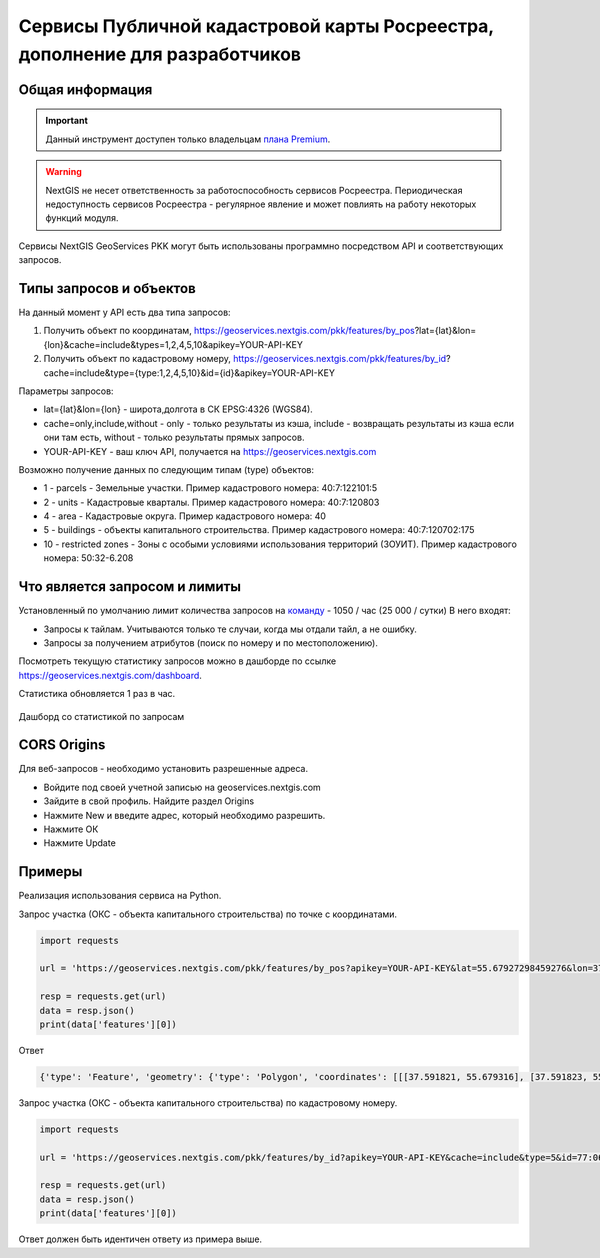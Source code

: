 .. _nggeos_pkk_dev:


Сервисы Публичной кадастровой карты Росреестра, дополнение для разработчиков
==========================================================================

Общая информация
------------------

.. important::
   Данный инструмент доступен только владельцам `плана Premium <https://nextgis.ru/nextgis-com/plans>`_.

.. warning::

   NextGIS не несет ответственность за работоспособность сервисов Росреестра. Периодическая недоступность сервисов Росреестра - регулярное явление и может повлиять на работу некоторых функций модуля.

Сервисы NextGIS GeoServices PKK могут быть использованы программно посредством API и соответствующих запросов.

.. _nggeos_pkk_data_type:

Типы запросов и объектов
------------------------

На данный момент у API есть два типа запросов:

1. Получить объект по координатам, https://geoservices.nextgis.com/pkk/features/by_pos?lat={lat}&lon={lon}&cache=include&types=1,2,4,5,10&apikey=YOUR-API-KEY
2. Получить объект по кадастровому номеру, https://geoservices.nextgis.com/pkk/features/by_id?cache=include&type={type:1,2,4,5,10}&id={id}&apikey=YOUR-API-KEY

Параметры запросов:

* lat={lat}&lon={lon} - широта,долгота в СК EPSG:4326 (WGS84).
* cache=only,include,without - only - только результаты из кэша, include - возвращать результаты из кэша если они там есть, without - только результаты прямых запросов.
* YOUR-API-KEY - ваш ключ API, получается на https://geoservices.nextgis.com

Возможно получение данных по следующим типам (type) объектов:

* 1 - parcels - Земельные участки. Пример кадастрового номера: 40:7:122101:5
* 2 - units - Кадастровые кварталы. Пример кадастрового номера: 40:7:120803
* 4 - area - Кадастровые округа. Пример кадастрового номера: 40
* 5 - buildings - объекты капитального строительства. Пример кадастрового номера: 40:7:120702:175
* 10 - restricted zones - Зоны с особыми условиями использования территорий (ЗОУИТ). Пример кадастрового номера: 50:32-6.208

.. _nggeos_pkk_limits:

Что является запросом и лимиты
------------------------------

Установленный по умолчанию лимит количества запросов на `команду <https://docs.nextgis.ru/docs_ngcom/source/create.html#ngcom-team-management>`_ - 1050 / час (25 000 / сутки)
В него входят:

- Запросы к тайлам. Учитываются только те случаи, когда мы отдали тайл, а не ошибку.
- Запросы за получением атрибутов (поиск по номеру и по местоположению).

Посмотреть текущую статистику запросов можно в дашборде по ссылке https://geoservices.nextgis.com/dashboard.

Статистика обновляется 1 раз в час.

.. figure:: _static/dashboard.png
   :name: dashboard
   :align: center
   :width: 20cm

   Дашборд со статистикой по запросам

.. _nggeos_pkk_cors_origins:

CORS Origins
-------------

Для веб-запросов - необходимо установить разрешенные адреса. 

* Войдите под своей учетной записью на geoservices.nextgis.com
* Зайдите в свой профиль. Найдите раздел Origins
* Нажмите New и введите адрес, который необходимо разрешить.
* Нажмите ОК
* Нажмите Update

.. _nggeos_pkk_example:

Примеры
-------

Реализация использования сервиса на Python.

Запрос участка (ОКС - объекта капитального строительства) по точке с координатами.

.. code-block:: bash
    
    import requests
    
    url = 'https://geoservices.nextgis.com/pkk/features/by_pos?apikey=YOUR-API-KEY&lat=55.67927298459276&lon=37.591867175551606&type=5'
    
    resp = requests.get(url)
    data = resp.json()
    print(data['features'][0])

Ответ

.. code-block:: bash

   {'type': 'Feature', 'geometry': {'type': 'Polygon', 'coordinates': [[[37.591821, 55.679316], [37.591823, 55.679316], [37.591823, 55.679315], [37.591826, 55.679315], [37.591826, 55.679314], [37.59183, 55.679314], [37.59183, 55.679313], [37.591833, 55.679313], [37.591833, 55.679312], [37.591837, 55.679312], [37.591837, 55.679311], [37.59184, 55.679311], [37.59184, 55.67931], [37.591843, 55.67931], [37.591843, 55.679309], [37.591847, 55.679309], [37.591847, 55.679308], [37.59185, 55.679308], [37.59185, 55.679307], [37.591854, 55.679307], [37.591854, 55.679306], [37.591857, 55.679306], [37.591857, 55.679305], [37.591861, 55.679305], [37.591861, 55.679304], [37.591864, 55.679304], [37.591864, 55.679303], [37.591868, 55.679303], [37.591868, 55.679302], [37.591871, 55.679302], [37.591871, 55.679301], [37.591874, 55.679301], [37.591874, 55.6793], [37.591878, 55.6793], [37.591878, 55.679299], [37.591881, 55.679299], [37.591881, 55.679298], [37.591885, 55.679298], [37.591885, 55.679297], [37.591888, 55.679297], [37.591888, 55.679296], [37.591892, 55.679296], [37.591892, 55.679295], [37.591895, 55.679295], [37.591895, 55.679294], [37.591899, 55.679294], [37.591899, 55.679293], [37.591902, 55.679293], [37.591902, 55.679292], [37.591906, 55.679292], [37.591906, 55.679291], [37.591909, 55.679291], [37.591909, 55.67929], [37.591912, 55.67929], [37.591912, 55.679289], [37.591916, 55.679289], [37.591916, 55.679288], [37.591919, 55.679288], [37.591919, 55.679287], [37.591923, 55.679287], [37.591923, 55.679286], [37.591926, 55.679286], [37.591926, 55.679285], [37.59193, 55.679285], [37.59193, 55.679284], [37.591933, 55.679284], [37.591933, 55.679283], [37.591932, 55.679283], [37.591932, 55.679282], [37.591931, 55.679282], [37.591931, 55.679281], [37.59193, 55.679281], [37.59193, 55.67928], [37.591929, 55.67928], [37.591929, 55.679279], [37.591928, 55.679279], [37.591928, 55.679278], [37.591927, 55.679278], [37.591927, 55.679276], [37.591926, 55.679276], [37.591926, 55.679275], [37.591925, 55.679275], [37.591925, 55.679274], [37.591924, 55.679274], [37.591924, 55.679273], [37.591923, 55.679273], [37.591923, 55.679272], [37.591922, 55.679272], [37.591922, 55.679271], [37.591921, 55.679271], [37.591921, 55.67927], [37.59192, 55.67927], [37.59192, 55.679269], [37.591919, 55.679269], [37.591919, 55.679268], [37.591918, 55.679268], [37.591918, 55.679266], [37.591917, 55.679266], [37.591917, 55.679265], [37.591916, 55.679265], [37.591916, 55.679264], [37.591915, 55.679264], [37.591915, 55.679263], [37.591914, 55.679263], [37.591914, 55.679262], [37.591913, 55.679262], [37.591913, 55.679261], [37.591912, 55.679261], [37.591912, 55.67926], [37.591911, 55.67926], [37.591911, 55.679259], [37.59191, 55.679259], [37.59191, 55.679258], [37.591909, 55.679258], [37.591909, 55.679256], [37.591908, 55.679256], [37.591908, 55.679255], [37.591907, 55.679255], [37.591907, 55.679254], [37.591906, 55.679254], [37.591906, 55.679253], [37.591905, 55.679253], [37.591905, 55.679252], [37.591904, 55.679252], [37.591904, 55.679251], [37.591903, 55.679251], [37.591903, 55.67925], [37.591902, 55.67925], [37.591902, 55.679249], [37.591901, 55.679249], [37.591901, 55.679248], [37.5919, 55.679248], [37.5919, 55.679246], [37.591899, 55.679246], [37.591899, 55.679245], [37.591898, 55.679245], [37.591898, 55.679244], [37.591897, 55.679244], [37.591897, 55.679243], [37.591896, 55.679243], [37.591896, 55.679242], [37.591895, 55.679242], [37.591895, 55.679241], [37.591894, 55.679241], [37.591894, 55.67924], [37.591893, 55.67924], [37.591893, 55.679239], [37.591892, 55.679239], [37.591892, 55.679238], [37.591891, 55.679238], [37.591891, 55.679236], [37.59189, 55.679236], [37.59189, 55.679235], [37.591889, 55.679235], [37.591889, 55.679234], [37.591888, 55.679234], [37.591888, 55.679233], [37.591885, 55.679233], [37.591885, 55.679234], [37.591882, 55.679234], [37.591882, 55.679235], [37.591878, 55.679235], [37.591878, 55.679236], [37.591875, 55.679236], [37.591875, 55.679237], [37.591871, 55.679237], [37.591871, 55.679238], [37.591868, 55.679238], [37.591868, 55.679239], [37.591865, 55.679239], [37.591865, 55.67924], [37.591861, 55.67924], [37.591861, 55.679241], [37.591858, 55.679241], [37.591858, 55.679242], [37.591854, 55.679242], [37.591854, 55.679243], [37.591851, 55.679243], [37.591851, 55.679244], [37.591847, 55.679244], [37.591847, 55.679245], [37.591844, 55.679245], [37.591844, 55.679246], [37.59184, 55.679246], [37.59184, 55.679247], [37.591837, 55.679247], [37.591837, 55.679248], [37.591833, 55.679248], [37.591833, 55.679249], [37.59183, 55.679249], [37.59183, 55.67925], [37.591827, 55.67925], [37.591827, 55.679251], [37.591823, 55.679251], [37.591823, 55.679252], [37.59182, 55.679252], [37.59182, 55.679253], [37.591816, 55.679253], [37.591816, 55.679254], [37.591813, 55.679254], [37.591813, 55.679255], [37.591809, 55.679255], [37.591809, 55.679256], [37.591806, 55.679256], [37.591806, 55.679257], [37.591802, 55.679257], [37.591802, 55.679258], [37.591799, 55.679258], [37.591799, 55.679259], [37.591796, 55.679259], [37.591796, 55.67926], [37.591792, 55.67926], [37.591792, 55.679261], [37.591789, 55.679261], [37.591789, 55.679262], [37.591785, 55.679262], [37.591785, 55.679263], [37.591782, 55.679263], [37.591782, 55.679264], [37.591778, 55.679264], [37.591778, 55.679265], [37.591776, 55.679265], [37.591776, 55.679266], [37.591777, 55.679266], [37.591777, 55.679267], [37.591778, 55.679267], [37.591778, 55.679268], [37.591779, 55.679268], [37.591779, 55.67927], [37.59178, 55.67927], [37.59178, 55.679271], [37.591781, 55.679271], [37.591781, 55.679272], [37.591782, 55.679272], [37.591782, 55.679273], [37.591783, 55.679273], [37.591783, 55.679274], [37.591784, 55.679274], [37.591784, 55.679275], [37.591785, 55.679275], [37.591785, 55.679276], [37.591786, 55.679276], [37.591786, 55.679277], [37.591787, 55.679277], [37.591787, 55.679278], [37.591788, 55.679278], [37.591788, 55.679279], [37.591789, 55.679279], [37.591789, 55.679281], [37.59179, 55.679281], [37.59179, 55.679282], [37.591791, 55.679282], [37.591791, 55.679283], [37.591792, 55.679283], [37.591792, 55.679284], [37.591793, 55.679284], [37.591793, 55.679285], [37.591794, 55.679285], [37.591794, 55.679286], [37.591795, 55.679286], [37.591795, 55.679287], [37.591796, 55.679287], [37.591796, 55.679288], [37.591797, 55.679288], [37.591797, 55.679289], [37.591798, 55.679289], [37.591798, 55.679291], [37.591799, 55.679291], [37.591799, 55.679292], [37.5918, 55.679292], [37.5918, 55.679293], [37.591801, 55.679293], [37.591801, 55.679294], [37.591802, 55.679294], [37.591802, 55.679295], [37.591803, 55.679295], [37.591803, 55.679296], [37.591804, 55.679296], [37.591804, 55.679297], [37.591805, 55.679297], [37.591805, 55.679298], [37.591806, 55.679298], [37.591806, 55.679299], [37.591807, 55.679299], [37.591807, 55.679301], [37.591808, 55.679301], [37.591808, 55.679302], [37.591809, 55.679302], [37.591809, 55.679303], [37.59181, 55.679303], [37.59181, 55.679304], [37.591811, 55.679304], [37.591811, 55.679305], [37.591812, 55.679305], [37.591812, 55.679306], [37.591813, 55.679306], [37.591813, 55.679307], [37.591814, 55.679307], [37.591814, 55.679308], [37.591815, 55.679308], [37.591815, 55.679309], [37.591816, 55.679309], [37.591816, 55.67931], [37.591817, 55.67931], [37.591817, 55.679312], [37.591818, 55.679312], [37.591818, 55.679313], [37.591819, 55.679313], [37.591819, 55.679314], [37.59182, 55.679314], [37.59182, 55.679315], [37.591821, 55.679315], [37.591821, 55.679316]]]}, 'properties': {'cn': '77:06:0004003:1069', 'fp': 200, 'id': '77:6:4003:1069', 'name': 'здание', 'depth': None, 'rayon': '77:6', 'floors': '4', 'height': None, 'spread': None, 'volume': None, 'address': 'Российская Федерация, город Москва, вн.тер.г. муниципальный округ Котловка, улица Большая Черёмушкинская, Дом 25, Строение 77', 'kvartal': '77:6:4003', 'purpose': '204001000000', 'statecd': '01', 'area_dev': None, 'cad_cost': 38406058.38, 'cad_unit': '383', 'oks_type': 'building', 'reg_date': '26.05.2012', 'area_type': '002', 'area_unit': '055', 'date_cost': '01.01.2023', 'year_used': 1975.0, 'area_value': 666.3, 'kvartal_cn': '77:06:0004003', 'year_built': 1975.0, 'purpose_name': 'Нежилое', 'area_dev_type': '002', 'area_dev_unit': '055', 'cad_record_date': None, 'application_date': '01.01.2024', 'cc_date_approval': None, 'cc_date_entering': '09.12.2023', 'underground_floors': None, 'type': 5, 'extent_parent': {}, 'center': {'x': 4184706.0801692894, 'y': 7494831.407861941}, 'extent': {'xmax': 4184714.82975462, 'xmin': 4184697.32418952, 'ymax': 7494839.597222454, 'ymin': 7494823.21961224}}}

Запрос участка (ОКС - объекта капитального строительства) по кадастровому номеру.

.. code-block:: bash
    
    import requests

    url = 'https://geoservices.nextgis.com/pkk/features/by_id?apikey=YOUR-API-KEY&cache=include&type=5&id=77:06:0004003:1069'

    resp = requests.get(url)
    data = resp.json()
    print(data['features'][0])

Ответ должен быть идентичен ответу из примера выше.
